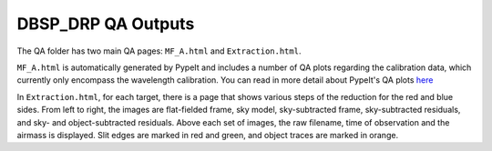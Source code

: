 *******************
DBSP_DRP QA Outputs
*******************

The QA folder has two main QA pages: ``MF_A.html`` and ``Extraction.html``.

``MF_A.html`` is automatically generated by PypeIt and includes a number of
QA plots regarding the calibration data, which currently only encompass the
wavelength calibration. You can read in more detail about PypeIt's QA plots
`here <https://pypeit.readthedocs.io/en/latest/qa.html>`_

In ``Extraction.html``, for each target, there is a page that shows various
steps of the reduction for the red and blue sides. From left to right, the
images are flat-fielded frame, sky model, sky-subtracted frame, sky-subtracted
residuals, and sky- and object-subtracted residuals. Above each set of images,
the raw filename, time of observation and the airmass is displayed. Slit edges
are marked in red and green, and object traces are marked in orange.
